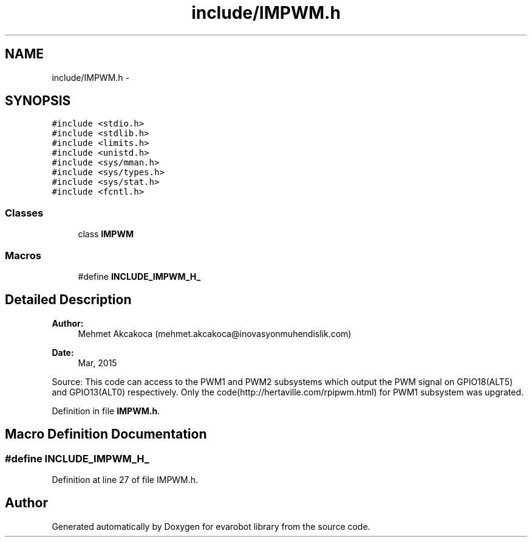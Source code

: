 .TH "include/IMPWM.h" 3 "Thu Jul 9 2015" "evarobot library" \" -*- nroff -*-
.ad l
.nh
.SH NAME
include/IMPWM.h \- 
.SH SYNOPSIS
.br
.PP
\fC#include <stdio\&.h>\fP
.br
\fC#include <stdlib\&.h>\fP
.br
\fC#include <limits\&.h>\fP
.br
\fC#include <unistd\&.h>\fP
.br
\fC#include <sys/mman\&.h>\fP
.br
\fC#include <sys/types\&.h>\fP
.br
\fC#include <sys/stat\&.h>\fP
.br
\fC#include <fcntl\&.h>\fP
.br

.SS "Classes"

.in +1c
.ti -1c
.RI "class \fBIMPWM\fP"
.br
.in -1c
.SS "Macros"

.in +1c
.ti -1c
.RI "#define \fBINCLUDE_IMPWM_H_\fP"
.br
.in -1c
.SH "Detailed Description"
.PP 

.PP
\fBAuthor:\fP
.RS 4
Mehmet Akcakoca (mehmet.akcakoca@inovasyonmuhendislik.com) 
.RE
.PP
\fBDate:\fP
.RS 4
Mar, 2015
.RE
.PP
Source: This code can access to the PWM1 and PWM2 subsystems which output the PWM signal on GPIO18(ALT5) and GPIO13(ALT0) respectively\&. Only the code(http://hertaville.com/rpipwm.html) for PWM1 subsystem was upgrated\&. 
.PP
Definition in file \fBIMPWM\&.h\fP\&.
.SH "Macro Definition Documentation"
.PP 
.SS "#define INCLUDE_IMPWM_H_"

.PP
Definition at line 27 of file IMPWM\&.h\&.
.SH "Author"
.PP 
Generated automatically by Doxygen for evarobot library from the source code\&.
